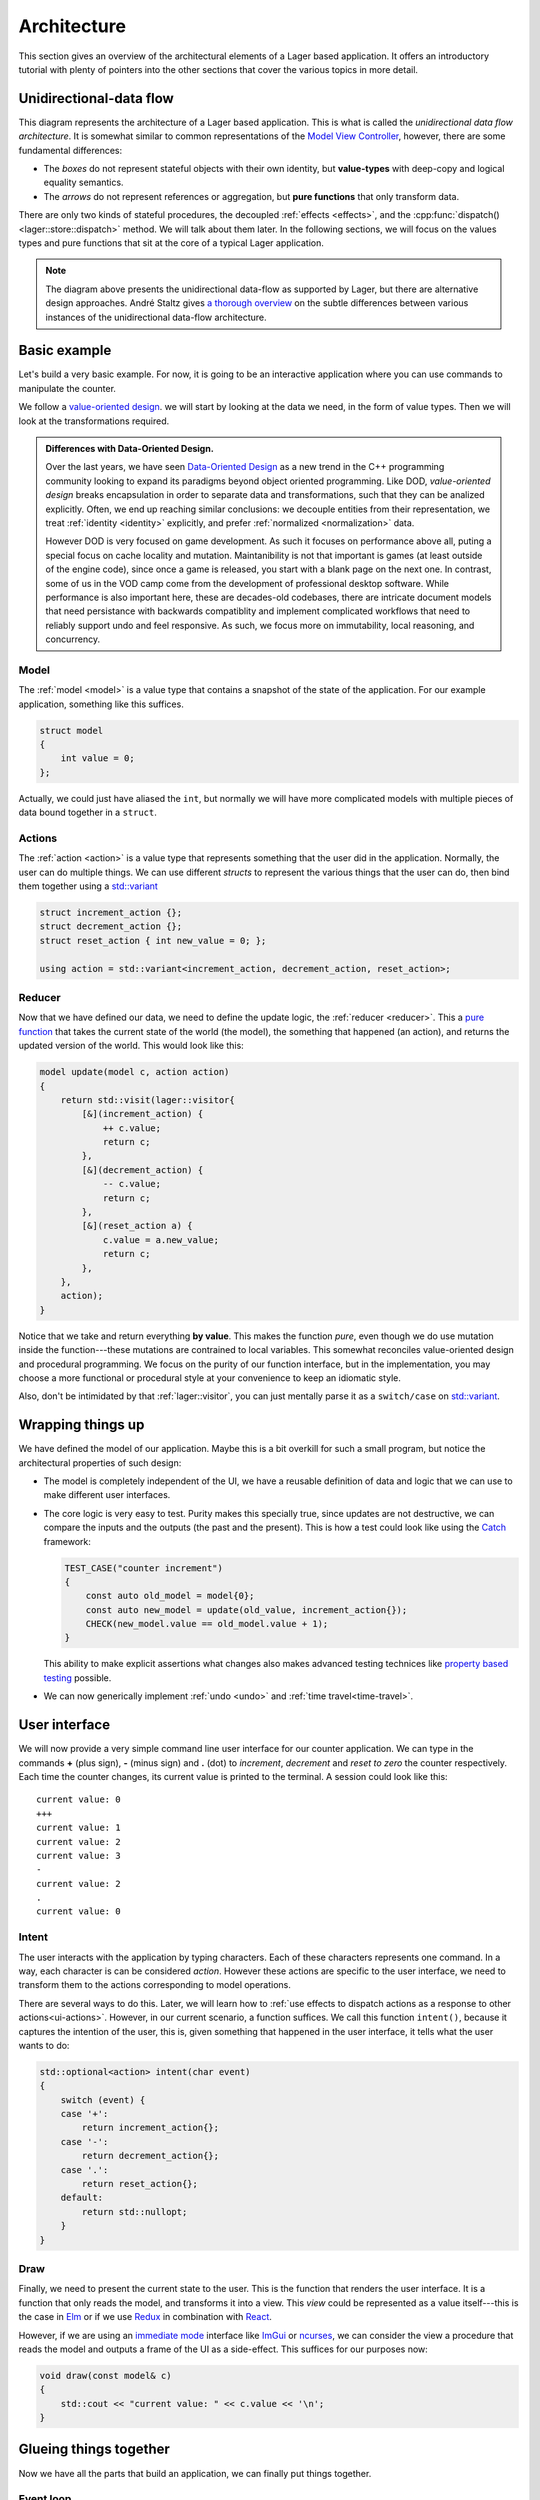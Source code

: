 .. _architecture:

Architecture
============

This section gives an overview of the architectural elements of a
Lager based application.  It offers an introductory tutorial with
plenty of pointers into the other sections that cover the various
topics in more detail.

Unidirectional-data flow
------------------------

.. image:: _static/architecture.svg
   :width: 90%
   :align: center

This diagram represents the architecture of a Lager based application.
This is what is called the *unidirectional data flow architecture*.
It is somewhat similar to common representations of the `Model View
Controller`_, however, there are some fundamental differences:

* The *boxes* do not represent stateful objects with their own identity,
  but **value-types** with deep-copy and logical equality semantics.

* The *arrows* do not represent references or aggregation, but
  **pure functions** that only transform data.

There are only two kinds of stateful procedures, the decoupled
:ref:`effects <effects>`, and the :cpp:func:`dispatch()
<lager::store::dispatch>` method.  We will talk about them later.  In
the following sections, we will focus on the values types and
pure functions that sit at the core of a typical Lager application.

.. _model view controller:
   https://en.wikipedia.org/wiki/Model%E2%80%93view%E2%80%93controller

.. note::

   The diagram above presents the unidirectional data-flow as
   supported by Lager, but there are alternative design approaches.
   André Staltz gives `a thorough overview`_ on the subtle differences
   between various instances of the unidirectional data-flow
   architecture.

   .. _a thorough overview: https://staltz.com/unidirectional-user-interface-architectures.html

Basic example
-------------

Let's build a very basic example. For now, it is going to be an
interactive application where you can use commands to manipulate the
counter.

We follow a `value-oriented design`_.  we will start by looking at the
data we need, in the form of value types. Then we will look at the
transformations required.

.. admonition:: Differences with Data-Oriented Design.

   Over the last years, we have seen `Data-Oriented Design`_ as a new
   trend in the C++ programming community looking to expand its
   paradigms beyond object oriented programming.  Like DOD,
   *value-oriented design* breaks encapsulation in order to separate
   data and transformations, such that they can be analized
   explicitly.  Often, we end up reaching similar conclusions: we
   decouple entities from their representation, we treat
   :ref:`identity <identity>` explicitly, and prefer
   :ref:`normalized <normalization>` data.

   However DOD is very focused on game development.  As such it
   focuses on performance above all, puting a special focus on cache
   locality and mutation.  Maintanibility is not that important is
   games (at least outside of the engine code), since once a game is
   released, you start with a blank page on the next one.  In
   contrast, some of us in the VOD camp come from the development of
   professional desktop software.  While performance is also important
   here, these are decades-old codebases, there are intricate document
   models that need persistance with backwards compatiblity and
   implement complicated workflows that need to reliably support undo
   and feel responsive.  As such, we focus more on immutability, local
   reasoning, and concurrency.

.. _data-oriented design: http://www.dataorienteddesign.com/dodbook/
.. _value-oriented design: https://www.youtube.com/watch?v=_oBx_NbLghY

Model
~~~~~

The :ref:`model <model>` is a value type that contains a snapshot of the state
of the application.  For our example application, something like this
suffices.

.. code-block:: c++

   struct model
   {
       int value = 0;
   };

Actually, we could just have aliased the ``int``, but normally we will
have more complicated models with multiple pieces of data bound
together in a ``struct``.

Actions
~~~~~~~

The :ref:`action <action>` is a value type that represents something that the
user did in the application.  Normally, the user can do multiple
things.  We can use different *structs* to represent the various
things that the user can do, then bind them together using a
`std::variant`_

.. code-block:: c++

   struct increment_action {};
   struct decrement_action {};
   struct reset_action { int new_value = 0; };

   using action = std::variant<increment_action, decrement_action, reset_action>;

.. _std::variant: https://en.cppreference.com/w/cpp/utility/variant
.. _business logic: https://en.wikipedia.org/wiki/Business_logic

Reducer
~~~~~~~

Now that we have defined our data, we need to define the update logic,
the :ref:`reducer <reducer>`.  This a `pure function`_ that takes the
current state of the world (the model), the something that happened
(an action), and returns the updated version of the world. This would
look like this:

.. _pure function: https://en.wikipedia.org/wiki/Pure_function

.. code-block:: c++

   model update(model c, action action)
   {
       return std::visit(lager::visitor{
           [&](increment_action) {
               ++ c.value;
               return c;
           },
           [&](decrement_action) {
               -- c.value;
               return c;
           },
           [&](reset_action a) {
               c.value = a.new_value;
               return c;
           },
       },
       action);
   }

Notice that we take and return everything **by value**.  This
makes the function *pure*, even though we do use mutation inside the
function---these mutations are contrained to local variables.  This
somewhat reconciles value-oriented design and procedural programming.
We focus on the purity of our function interface, but in the
implementation, you may choose a more functional or procedural style
at your convenience to keep an idiomatic style.

Also, don't be intimidated by that :ref:`lager::visitor`, you can just
mentally parse it as a ``switch/case`` on `std::variant`_.

Wrapping things up
------------------

We have defined the model of our application.  Maybe this is a bit
overkill for such a small program, but notice the architectural
properties of such design:

* The model is completely independent of the UI, we have a reusable
  definition of data and logic that we can use to make different user
  interfaces.

* The core logic is very easy to test.  Purity makes this specially
  true, since updates are not destructive, we can compare the inputs
  and the outputs (the past and the present).  This is how a test
  could look like using the Catch_ framework:

  .. code-block:: c++

     TEST_CASE("counter increment")
     {
         const auto old_model = model{0};
         const auto new_model = update(old_value, increment_action{});
         CHECK(new_model.value == old_model.value + 1);
     }

  This ability to make explicit assertions what changes also makes
  advanced testing technices like `property based testing`_ possible.

* We can now generically implement :ref:`undo <undo>` and :ref:`time travel<time-travel>`.

.. _catch: https://github.com/catchorg/Catch2
.. _property based testing: https://en.wikipedia.org/wiki/QuickCheck

User interface
--------------

We will now provide a very simple command line user interface for our
counter application. We can type in the commands **+** (plus sign),
**-** (minus sign) and **.** (dot) to *increment*, *decrement* and
*reset to zero* the counter respectively.  Each time the counter
changes, its current value is printed to the terminal. A session could
look like this::

   current value: 0
   +++
   current value: 1
   current value: 2
   current value: 3
   -
   current value: 2
   .
   current value: 0

Intent
~~~~~~

The user interacts with the application by typing characters.  Each of
these characters represents one command.  In a way, each character is
can be considered *action*.  However these actions are specific to the
user interface, we need to transform them to the actions corresponding
to model operations.

There are several ways to do this.  Later, we will learn how to
:ref:`use effects to dispatch actions as a response to other
actions<ui-actions>`. However, in our current scenario, a function
suffices.  We call this function ``intent()``, because it captures the
intention of the user, this is, given something that happened in the
user interface, it tells what the user wants to do:

.. code-block:: c++

   std::optional<action> intent(char event)
   {
       switch (event) {
       case '+':
           return increment_action{};
       case '-':
           return decrement_action{};
       case '.':
           return reset_action{};
       default:
           return std::nullopt;
       }
   }

Draw
~~~~

Finally, we need to present the current state to the user.  This is
the function that renders the user interface.  It is a function that
only reads the model, and transforms it into a view.  This *view*
could be represented as a value itself---this is the case in Elm_ or if
we use Redux_ in combination with React_.

.. _elm: https://elm-lang.org
.. _redux: https://redux.js.org
.. _react: https://reactjs.org

However, if we are using an `immediate mode`_ interface like ImGui_ or
ncurses_, we can consider the view a procedure that reads the model
and outputs a frame of the UI as a side-effect.  This suffices for our
purposes now:

.. _immediate mode: https://en.wikipedia.org/wiki/Immediate_mode_(computer_graphics)
.. _imgui: https://github.com/ocornut/imgui
.. _ncurses: https://en.wikipedia.org/wiki/Ncurses

.. code-block:: c++

   void draw(const model& c)
   {
       std::cout << "current value: " << c.value << '\n';
   }

Glueing things together
-----------------------

Now we have all the parts that build an application, we can finally
put things together.

Event loop
~~~~~~~~~~

An interactive application is composed of a main loop.  In many UI
frameworks, this is under control of the library, following the
`Hollywood principle`_. The library provides hooks such that one can
teach the :ref:`store <store>` how to interact with the :ref:`event
loop <event_loop>`.  In this case, we will write the main loop
ourselves, so we can just use :cpp:class:`lager::with_manual_event_loop`.

.. _hollywood principle: http://wiki.c2.com/?HollywoodPrinciple

The store
~~~~~~~~~

The main component provided by the library is the
:cpp:class:`lager::store`.  You make one by providing an action type,
the initial model state, the reducer, and the draw function, and the
event loop interface.  The *store* will then provide a thread-safe
:cpp:func:`dispatch() <lager::store::dispatch>` method that can be
used to inject actions in the system.  It will then evaluate the
*reducer* in the event-loop, and trigger a redraw.

Main loop
~~~~~~~~~

With these components, we can finally implement the `main()` method of
our application:

.. code-block:: c++

   int main()
   {
       auto store = lager::make_store<counter::action>(
           model{},
           update,
           draw,
           lager::with_manual_event_loop{});

       auto event = char{};
       while (std::cin >> event) {
           if (auto act = intent(event))
               store.dispatch(*act);
       }
   }

Next steps
----------

In this section we have learnt the basics about how to design an
application using Lager and the *unidirection data-flow
architecture*.  Now you can read further in this user guide:

* In the :ref:`model`, :ref:`actions` and :ref:`reducers` section you
  can learn more about how to design the core of your application.

* In the :ref:`effects` section you will learn how to perform
  side-effects (loading and writing files, talking to a data-base,
  dispatching new actions) without making the *reducer* impure, and
  how to do :ref:`dependency injection <dependency-injection>` to pass
  around the associated services.

* In the :ref:`modularity` section you will learn how to make complex
  applications out of smaller components, both concrete and
  :ref:`generic <genericity>`.

* The :ref:`time travel <time-travel>` section finally how you can use
  Lager for time travelling debugging and introspection.
